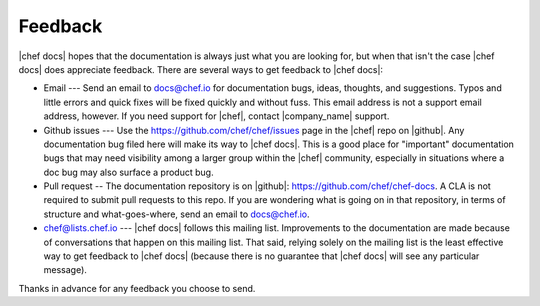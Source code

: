 =====================================================
Feedback
=====================================================
|chef docs| hopes that the documentation is always just what you are looking for, but when that isn't the case |chef docs| does appreciate feedback. There are several ways to get feedback to |chef docs|:

* Email --- Send an email to docs@chef.io for documentation bugs, ideas, thoughts, and suggestions. Typos and little errors and quick fixes will be fixed quickly and without fuss. This email address is not a support email address, however. If you need support for |chef|, contact |company_name| support.
* Github issues --- Use the https://github.com/chef/chef/issues page in the |chef| repo on |github|. Any documentation bug filed here will make its way to |chef docs|. This is a good place for "important" documentation bugs that may need visibility among a larger group within the |chef| community, especially in situations where a doc bug may also surface a product bug.
* Pull request -- The documentation repository is on |github|: https://github.com/chef/chef-docs. A CLA is not required to submit pull requests to this repo. If you are wondering what is going on in that repository, in terms of structure and what-goes-where, send an email to docs@chef.io.
* chef@lists.chef.io --- |chef docs| follows this mailing list. Improvements to the documentation are made because of conversations that happen on this mailing list. That said, relying solely on the mailing list is the least effective way to get feedback to |chef docs| (because there is no guarantee that |chef docs| will see any particular message).

Thanks in advance for any feedback you choose to send.

